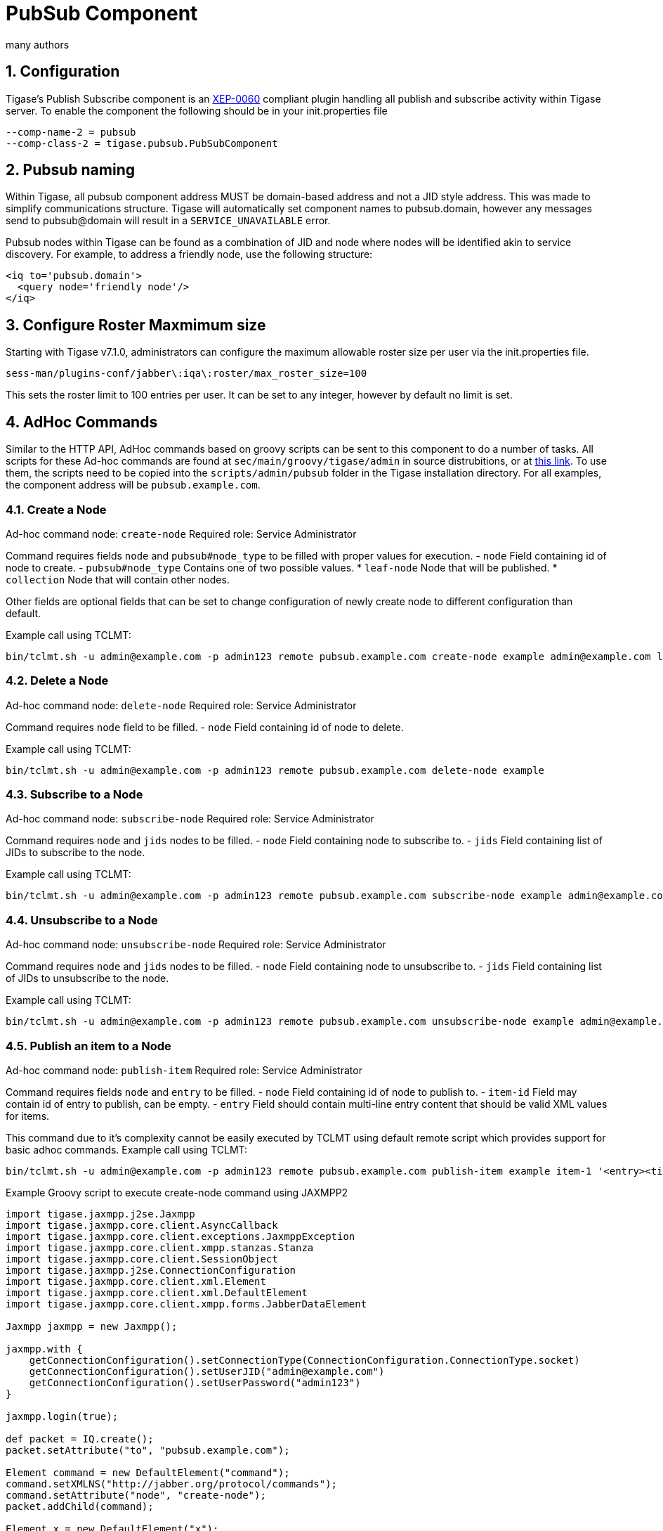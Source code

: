 [[PubSubComp]]
PubSub Component
================
:author: many authors
:version: v1.0, September 2015
:date: 2015-09-30 17:25

:toc:
:numbered:
:website: http://www.tigase.org



Configuration
-------------
Tigase's Publish Subscribe component is an link:http://www.xmpp.org/extensions/xep-0060.html[XEP-0060] compliant plugin handling all publish and subscribe activity within Tigase server.
To enable the component the following should be in your init.properties file
-----
--comp-name-2 = pubsub
--comp-class-2 = tigase.pubsub.PubSubComponent
-----

Pubsub naming
-------------
Within Tigase, all pubsub component address MUST be domain-based address and not a JID style address.  This was made to simplify communications structure. Tigase will automatically set component names to pubsub.domain, however any messages send to pubsub@domain will result in a +SERVICE_UNAVAILABLE+ error.

Pubsub nodes within Tigase can be found as a combination of JID and node where nodes will be identified akin to service discovery.  For example, to address a friendly node, use the following structure:

[source,xml]
-----
<iq to='pubsub.domain'>
  <query node='friendly node'/>
</iq>
-----

[[rosterLimit]]
Configure Roster Maxmimum size
------------------------------
Starting with Tigase v7.1.0, administrators can configure the maximum allowable roster size per user via the init.properties file.
-----
sess-man/plugins-conf/jabber\:iqa\:roster/max_roster_size=100
-----
This sets the roster limit to 100 entries per user.  It can be set to any integer, however by default no limit is set.


AdHoc Commands
--------------
Similar to the HTTP API, AdHoc commands based on groovy scripts can be sent to this component to do a number of tasks. All scripts for these Ad-hoc commands are found at +sec/main/groovy/tigase/admin+ in source distrubitions, or at link:https://projects.tigase.org/projects/tigase-pubsub/repository/revisions/master/show/src/main/groovy/tigase/admin[this link]. To use them, the scripts need to be copied into the +scripts/admin/pubsub+ folder in the Tigase installation directory.
For all examples, the component address will be +pubsub.example.com+.

Create a Node
~~~~~~~~~~~~~
Ad-hoc command node: +create-node+
Required role: Service Administrator

Command requires fields +node+ and +pubsub#node_type+ to be filled with proper values for execution.
- +node+ Field containing id of node to create.
- +pubsub#node_type+ Contains one of two possible values.
  * +leaf-node+ Node that will be published.
  * +collection+ Node that will contain other nodes.

Other fields are optional fields that can be set to change configuration of newly create node to different configuration than default.

Example call using TCLMT:
-----
bin/tclmt.sh -u admin@example.com -p admin123 remote pubsub.example.com create-node example admin@example.com leaf
-----

Delete a Node
~~~~~~~~~~~~~
Ad-hoc command node: +delete-node+
Required role: Service Administrator

Command requires +node+ field to be filled.
- +node+ Field containing id of node to delete.

Example call using TCLMT:
-----
bin/tclmt.sh -u admin@example.com -p admin123 remote pubsub.example.com delete-node example
-----

Subscribe to a Node
~~~~~~~~~~~~~~~~~~~
Ad-hoc command node: +subscribe-node+
Required role: Service Administrator

Command requires +node+ and +jids+ nodes to be filled.
- +node+ Field containing node to subscribe to.
- +jids+ Field containing list of JIDs to subscribe to the node.

Example call using TCLMT:
-----
bin/tclmt.sh -u admin@example.com -p admin123 remote pubsub.example.com subscribe-node example admin@example.com,test1@example.com
-----

Unsubscribe to a Node
~~~~~~~~~~~~~~~~~~~~~
Ad-hoc command node: +unsubscribe-node+
Required role: Service Administrator

Command requires +node+ and +jids+ nodes to be filled.
- +node+ Field containing node to unsubscribe to.
- +jids+ Field containing list of JIDs to unsubscribe to the node.

Example call using TCLMT:
-----
bin/tclmt.sh -u admin@example.com -p admin123 remote pubsub.example.com unsubscribe-node example admin@example.com,test2@example.com
-----

Publish an item to a Node
~~~~~~~~~~~~~~~~~~~~~~~~~
Ad-hoc command node: +publish-item+
Required role: Service Administrator

Command requires fields +node+ and +entry+ to be filled.
- +node+ Field containing id of node to publish to.
- +item-id+ Field may contain id of entry to publish, can be empty.
- +entry+ Field should contain multi-line entry content that should be valid XML values for items.

This command due to it's complexity cannot be easily executed by TCLMT using default remote script which provides support for basic adhoc commands.
Example call using TCLMT:
-----
bin/tclmt.sh -u admin@example.com -p admin123 remote pubsub.example.com publish-item example item-1 '<entry><title>Example 1</title></entry>'
-----

Example Groovy script to execute create-node command using JAXMPP2
[source,java]
-----
import tigase.jaxmpp.j2se.Jaxmpp
import tigase.jaxmpp.core.client.AsyncCallback
import tigase.jaxmpp.core.client.exceptions.JaxmppException
import tigase.jaxmpp.core.client.xmpp.stanzas.Stanza
import tigase.jaxmpp.core.client.SessionObject
import tigase.jaxmpp.j2se.ConnectionConfiguration
import tigase.jaxmpp.core.client.xml.Element
import tigase.jaxmpp.core.client.xml.DefaultElement
import tigase.jaxmpp.core.client.xmpp.forms.JabberDataElement

Jaxmpp jaxmpp = new Jaxmpp();

jaxmpp.with {
    getConnectionConfiguration().setConnectionType(ConnectionConfiguration.ConnectionType.socket)
    getConnectionConfiguration().setUserJID("admin@example.com")
    getConnectionConfiguration().setUserPassword("admin123")
}

jaxmpp.login(true);

def packet = IQ.create();
packet.setAttribute("to", "pubsub.example.com");

Element command = new DefaultElement("command");
command.setXMLNS("http://jabber.org/protocol/commands");
command.setAttribute("node", "create-node");
packet.addChild(command);

Element x = new DefaultElement("x");
x.setXMLNS("jabber:x:data");

command.addChild(x);

def data = new JabberDataElement(x);
data.addTextSingleField("node", "example");
data.addListSingleField("pubsub#node_type", "leaf");

jaxmpp.send(packet, new AsyncCallback() {
    void onError(Stanza responseStanza, tigase.jaxmpp.core.client.XMPPException.ErrorCondition error) throws JaxmppException {
        println "received error during processing request";
    }

    void onSuccess(Stanza responseStanza) throws JaxmppException {
        x = responseStanza.getFirstChild("command").getFirstChid("x");
        data = new JabberDataElement(x);
        def error = data.getField("Error");
        println "command executed with result = " + (error ? "failure, error = " + error.getFieldValue() : "success");
    }

    void onTimeout() {
        println "command timed out"
    }
});

Thread.sleep(30000);
jaxmpp.disconnect();
-----

PubSub Node Presence Protocol
-----------------------------

*Occupant Use Case*
Log in to Pubsub Node
~~~~~~~~~~~~~~~~~~~~~
To log in to PubSub Node user must send presence to PubSub component with additional information about node:
[source,xml]
-----
<presence
    from='hag66@shakespeare.lit/pda'
    id='n13mt3l'
    to='pubsub.shakespeare.lit'>
  <pubsub xmlns='tigase:pubsub:1' node='princely_musings'/>
</presence>
-----

Component will publish this information in node:

[source,xml]
-----
<message from='pubsub.shakespeare.lit' to='francisco@denmark.lit' id='foo'>
  <event xmlns='http://jabber.org/protocol/pubsub#event'>
    <items node='princely_musings'>
      <item>
        <presence xmlns='tigase:pubsub:1' node='princely_musings' jid='hag66@shakespeare.lit/pda' type='available'/>
      </item>
    </items>
  </event>
</message>
<message from='pubsub.shakespeare.lit' to='bernardo@denmark.lit' id='bar'>
  <event xmlns='http://jabber.org/protocol/pubsub#event'>
    <items node='princely_musings'>
      <item>
        <presence xmlns='tigase:pubsub:1' node='princely_musings' jid='hag66@shakespeare.lit/pda' type='available'/>
      </item>
    </items>
  </event>
</message>
-----
And then will send notification with presences of all occupants to new occupant.

Log out from PubSub Node
~~~~~~~~~~~~~~~~~~~~~~~~
To logout from single node, user must send presence stanza with type unavailable:
[source,xml]
-----
<presence
    from='hag66@shakespeare.lit/pda'
    type='unavailable'
    to='pubsub.shakespeare.lit'>
  <pubsub xmlns='tigase:pubsub:1' node='princely_musings'/>
</presence>
-----
Component will send events to all occupants as described:
[source,xml]
-----
<message from='pubsub.shakespeare.lit' to='francisco@denmark.lit' id='foo'>
  <event xmlns='http://jabber.org/protocol/pubsub#event'>
    <items node='princely_musings'>
      <item>
        <presence xmlns='tigase:pubsub:1' node='princely_musings' jid='hag66@shakespeare.lit/pda' type='unavailable'/>
      </item>
    </items>
  </event>
</message>
-----
If component receives presence stanza with type unavailable without specified node, then component will log out user from all nodes he logged before and publish events.

Retrieving list of all Node Subscribers
~~~~~~~~~~~~~~~~~~~~~~~~~~~~~~~~~~~~~~~
To retrieve list of node subscribers, node configuration option +tigase#allow_view_subscribers+ must be set to true:
[source,xml]
-----
<iq type='set'
    from='hamlet@denmark.lit/elsinore'
    to='pubsub.shakespeare.lit'
    id='config2'>
  <pubsub xmlns='http://jabber.org/protocol/pubsub#owner'>
    <configure node='princely_musings'>
      <x xmlns='jabber:x:data' type='submit'>
        <field var='FORM_TYPE' type='hidden'>
          <value>http://jabber.org/protocol/pubsub#node_config</value>
        </field>
        <field var='tigase#allow_view_subscribers'><value>1</value></field>
      </x>
    </configure>
  </pubsub>
</iq>
-----
When option is enabled, each subscriber may get list of subscribers the same way link:http://xmpp.org/extensions/xep-0060.html#owner-subscriptions-retrieve[as owner].
[source,xml]
-----
<iq type='get'
    from='hamlet@denmark.lit/elsinore'
    to='pubsub.shakespeare.lit'
    id='subman1'>
  <pubsub xmlns='http://jabber.org/protocol/pubsub#owner'>
    <subscriptions node='princely_musings'/>
  </pubsub>
</iq>
-----
There is extension to filter returned list:
[source,xml]
-----
<iq type='get'
    from='hamlet@denmark.lit/elsinore'
    to='pubsub.shakespeare.lit'
    id='subman1'>
  <pubsub xmlns='http://jabber.org/protocol/pubsub#owner'>
    <subscriptions node='princely_musings'>
        <filter xmlns='tigase:pubsub:1'>
            <jid contains='@denmark.lit' />
        </filter>
    </subscriptions>
  </pubsub>
</iq>
-----
In this example will be returned all subscriptions of users from domain "denmark.lit".

[[storeFullXMLLastPresence]]
Store Full XML of Last Presence
--------------------------------
A new feature has been implemented in v7.1.0 that allows Tigase to store a more detailed <unavailable/> presence stanza to include timestamps and other information.

Requirements
~~~~~~~~~~~~
Ensure that +presence-offline+ plugin is enabled in init.properties.  To do this, add *+presence-offline* to the *--sm-plugins* line.

The following two lines configure options to broadcast probes to offline users.
-----
sess-man/plugins-conf/skip-offline=false
sess-man/plugins-conf/skip-offline-sys=false
-----
Without these lines, Tigase will not send presence probes to users that the server knows to be offline.

The full XML presence is stored under the tig_pairs table with a pkey of +last-unavailable-presence+ will look like this:
[source,xml]
-----
<presence from="user@example.com" xmlns="jabber:client" type="unavailable">
<status>Logged out</status>
<delay stamp="2015-12-29T16:51:50.748Z" xmlns="urn:xmpp:delay"/></presence>
-----
As you can see, the plugin has added a delay stamp which indicates the last time they were seen online. This may be suppressed by using the following line in your init.properties file.
-----
sess-man/plugins-conf/delay-stamp=false
-----

You may also limit probe responses only to newly connected resources.
-----
sess-man/plugins-conf/probe-full-jid=true
-----

When a user logs on, they will receive the same full unavailable presence statements from contacts not logged in.  Also the repository entry containing their last unavailable presence will be removed.

*NOTE: This will increase traffic with users with many people on their rosters.*
